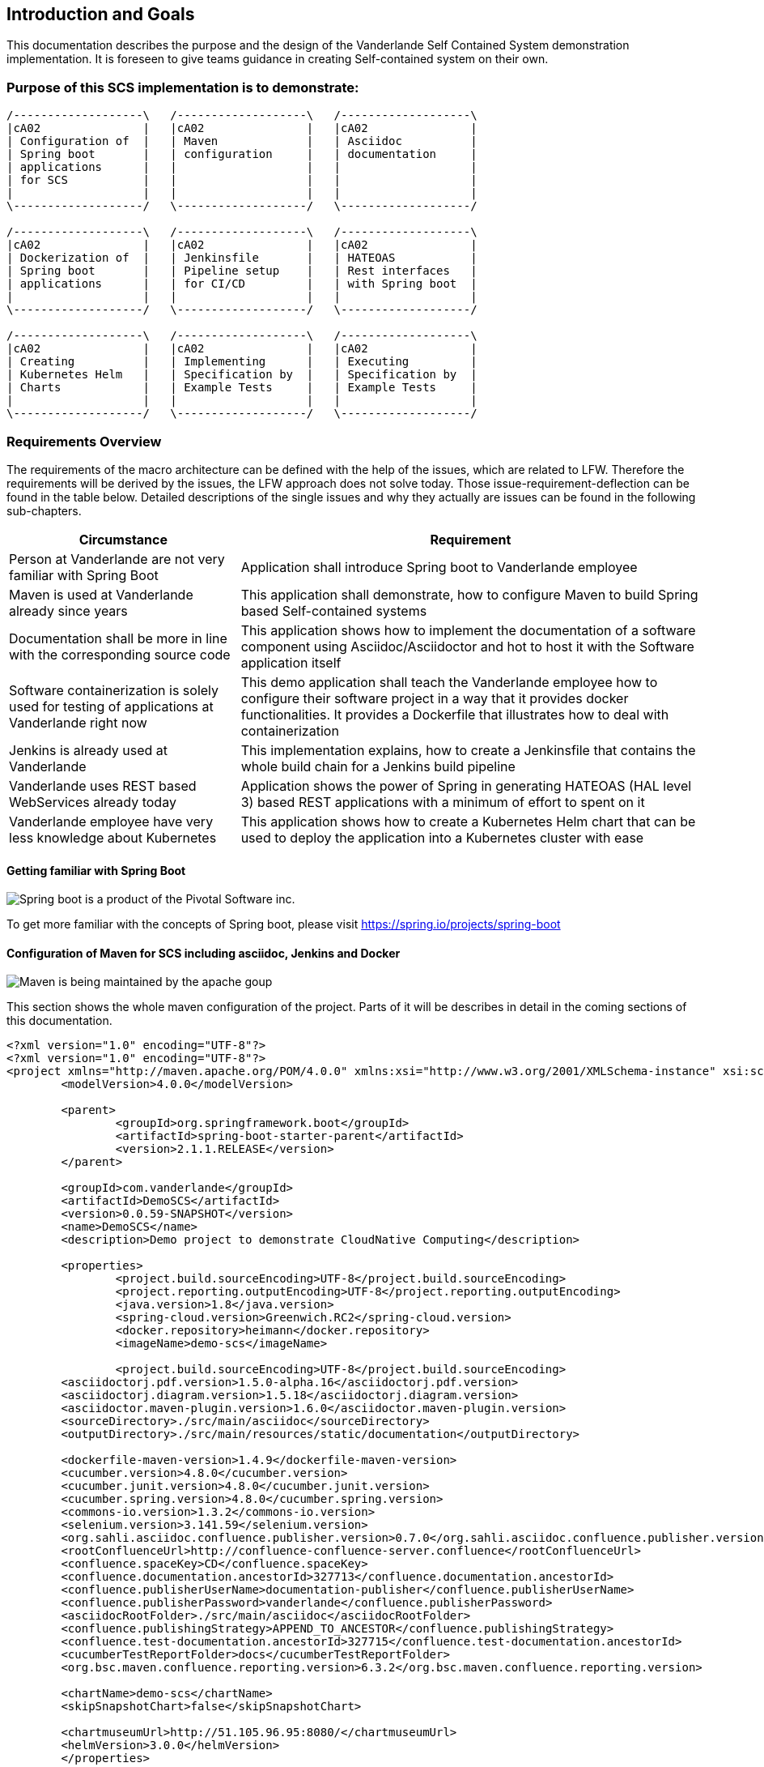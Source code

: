 [[section-introduction-and-goals]]
== Introduction and Goals

This documentation describes the purpose and the design of the Vanderlande Self Contained System demonstration implementation.
It is foreseen to give teams guidance in creating Self-contained system on their own. 

=== Purpose of this SCS implementation is to demonstrate: 

[ditaa]
----
/-------------------\   /-------------------\   /-------------------\ 
|cA02               |   |cA02               |   |cA02               |
| Configuration of  |   | Maven             |   | Asciidoc          |
| Spring boot       |   | configuration     |   | documentation     |
| applications      |   |                   |   |                   |
| for SCS           |   |                   |   |                   |
|                   |   |                   |   |                   |
\-------------------/   \-------------------/   \-------------------/

/-------------------\   /-------------------\   /-------------------\ 
|cA02               |   |cA02               |   |cA02               |
| Dockerization of  |   | Jenkinsfile       |   | HATEOAS           |
| Spring boot       |   | Pipeline setup    |   | Rest interfaces   |
| applications      |   | for CI/CD         |   | with Spring boot  |
|                   |   |                   |   |                   |
\-------------------/   \-------------------/   \-------------------/

/-------------------\   /-------------------\   /-------------------\ 
|cA02               |   |cA02               |   |cA02               |
| Creating          |   | Implementing      |   | Executing         |
| Kubernetes Helm   |   | Specification by  |   | Specification by  |
| Charts            |   | Example Tests     |   | Example Tests     |
|                   |   |                   |   |                   |
\-------------------/   \-------------------/   \-------------------/
----


=== Requirements Overview

The requirements of the macro architecture can be defined with the help of the issues, which are related to LFW. Therefore the requirements will be derived by the issues, the LFW approach does not solve today. Those issue-requirement-deflection can be found in the table below. Detailed descriptions of the single issues and why they actually are issues can be found in the following sub-chapters.

[options="header", cols="1,2"]
|===
|Circumstance
|Requirement

|Person at Vanderlande are not very familiar with Spring Boot
|Application shall introduce Spring boot to Vanderlande employee

|Maven is used at Vanderlande already since years
|This application shall demonstrate, how to configure Maven to build Spring based Self-contained systems

|Documentation shall be more in line with the corresponding source code 
|This application shows how to implement the documentation of a software component using Asciidoc/Asciidoctor and hot to host it with the Software application itself

|Software containerization is solely used for testing of applications at Vanderlande right now
|This demo application shall teach the Vanderlande employee how to configure their software project in a way that it provides docker functionalities. It provides a Dockerfile that illustrates how to deal with containerization

|Jenkins is already used at Vanderlande
|This implementation explains, how to create a Jenkinsfile that contains the whole build chain for a Jenkins build pipeline

|Vanderlande uses REST based WebServices already today
|Application shows the power of Spring in generating HATEOAS (HAL level 3) based REST applications with a minimum of effort to spent on it

|Vanderlande employee have very less knowledge about Kubernetes
|This application shows how to create a Kubernetes Helm chart that can be used to deploy the application into a Kubernetes cluster with ease 
|===


==== Getting familiar with Spring Boot

image::images/spring-boot.png[Spring boot is a product of the Pivotal Software inc.]
To get more familiar with the concepts of Spring boot, please visit https://spring.io/projects/spring-boot



==== Configuration of Maven for SCS including asciidoc, Jenkins and Docker

image::images/apache-maven.png[Maven is being maintained by the apache goup]

This section shows the whole maven configuration of the project. Parts of it will be 
describes in detail in the coming sections of this documentation.

[source, xml]
----
<?xml version="1.0" encoding="UTF-8"?>
<?xml version="1.0" encoding="UTF-8"?>
<project xmlns="http://maven.apache.org/POM/4.0.0" xmlns:xsi="http://www.w3.org/2001/XMLSchema-instance" xsi:schemaLocation="http://maven.apache.org/POM/4.0.0 http://maven.apache.org/xsd/maven-4.0.0.xsd">
	<modelVersion>4.0.0</modelVersion>
	
	<parent>
		<groupId>org.springframework.boot</groupId>
		<artifactId>spring-boot-starter-parent</artifactId>
		<version>2.1.1.RELEASE</version>
	</parent>
	
	<groupId>com.vanderlande</groupId>
	<artifactId>DemoSCS</artifactId>	
	<version>0.0.59-SNAPSHOT</version>
	<name>DemoSCS</name>
	<description>Demo project to demonstrate CloudNative Computing</description>

	<properties>
		<project.build.sourceEncoding>UTF-8</project.build.sourceEncoding>
		<project.reporting.outputEncoding>UTF-8</project.reporting.outputEncoding>
		<java.version>1.8</java.version>
		<spring-cloud.version>Greenwich.RC2</spring-cloud.version>
		<docker.repository>heimann</docker.repository>
		<imageName>demo-scs</imageName>
		
		<project.build.sourceEncoding>UTF-8</project.build.sourceEncoding>
    	<asciidoctorj.pdf.version>1.5.0-alpha.16</asciidoctorj.pdf.version>
    	<asciidoctorj.diagram.version>1.5.18</asciidoctorj.diagram.version>
    	<asciidoctor.maven-plugin.version>1.6.0</asciidoctor.maven-plugin.version>
    	<sourceDirectory>./src/main/asciidoc</sourceDirectory>
    	<outputDirectory>./src/main/resources/static/documentation</outputDirectory>

    	<dockerfile-maven-version>1.4.9</dockerfile-maven-version>
    	<cucumber.version>4.8.0</cucumber.version>
    	<cucumber.junit.version>4.8.0</cucumber.junit.version>
    	<cucumber.spring.version>4.8.0</cucumber.spring.version>
    	<commons-io.version>1.3.2</commons-io.version>
    	<selenium.version>3.141.59</selenium.version>
    	<org.sahli.asciidoc.confluence.publisher.version>0.7.0</org.sahli.asciidoc.confluence.publisher.version>
    	<rootConfluenceUrl>http://confluence-confluence-server.confluence</rootConfluenceUrl>
    	<confluence.spaceKey>CD</confluence.spaceKey>
    	<confluence.documentation.ancestorId>327713</confluence.documentation.ancestorId>
    	<confluence.publisherUserName>documentation-publisher</confluence.publisherUserName>
    	<confluence.publisherPassword>vanderlande</confluence.publisherPassword>
    	<asciidocRootFolder>./src/main/asciidoc</asciidocRootFolder>
    	<confluence.publishingStrategy>APPEND_TO_ANCESTOR</confluence.publishingStrategy>
    	<confluence.test-documentation.ancestorId>327715</confluence.test-documentation.ancestorId>
    	<cucumberTestReportFolder>docs</cucumberTestReportFolder> 
    	<org.bsc.maven.confluence.reporting.version>6.3.2</org.bsc.maven.confluence.reporting.version>
    	
    	<chartName>demo-scs</chartName>
    	<skipSnapshotChart>false</skipSnapshotChart>

    	<chartmuseumUrl>http://51.105.96.95:8080/</chartmuseumUrl>
    	<helmVersion>3.0.0</helmVersion>
	</properties>

	<dependencies>
		<dependency>
			<groupId>org.springframework.boot</groupId>
			<artifactId>spring-boot-starter-data-rest</artifactId>
		</dependency>
		<dependency>
			<groupId>org.springframework.boot</groupId>
			<artifactId>spring-boot-starter-hateoas</artifactId>
		</dependency>
		<dependency>
			<groupId>org.springframework.boot</groupId>
			<artifactId>spring-boot-starter-web</artifactId>
		</dependency>
		<dependency>
            <groupId>org.springframework.boot</groupId>
            <artifactId>spring-boot-starter-security</artifactId>
        </dependency>
		<dependency>
			<groupId>org.springframework.boot</groupId>
			<artifactId>spring-boot-starter-webflux</artifactId>
		</dependency>
		<dependency>
			<groupId>org.apache.kafka</groupId>
			<artifactId>kafka-streams</artifactId>
		</dependency>		
		<dependency>
			<groupId>org.springframework.cloud</groupId>
			<artifactId>spring-cloud-starter-netflix-hystrix-dashboard</artifactId>
			<version>2.1.1.RELEASE</version>
		</dependency>
		<dependency>
			<groupId>org.springframework.cloud</groupId>
			<artifactId>spring-cloud-starter-oauth2</artifactId>
			<version>2.1.1.RELEASE</version>
		</dependency>
		<dependency>
			<groupId>org.springframework.cloud</groupId>
			<artifactId>spring-cloud-stream</artifactId>
			<version>2.1.1.RELEASE</version>
		</dependency>
		<dependency>
			<groupId>org.springframework.cloud</groupId>
			<artifactId>spring-cloud-stream-binder-kafka</artifactId>
			<version>2.1.1.RELEASE</version>
		</dependency>
		<dependency>
			<groupId>org.springframework.data</groupId>
			<artifactId>spring-data-rest-hal-browser</artifactId>
		</dependency>
		<dependency>
			<groupId>org.springframework.kafka</groupId>
			<artifactId>spring-kafka</artifactId>
		</dependency>
		<dependency>
			<groupId>org.postgresql</groupId>
			<artifactId>postgresql</artifactId>
			<scope>runtime</scope>
		</dependency>
		<dependency>
			<groupId>org.springframework.boot</groupId>
			<artifactId>spring-boot-starter-test</artifactId>
			<scope>test</scope>
		</dependency>
		<dependency>
			<groupId>io.projectreactor</groupId>
			<artifactId>reactor-test</artifactId>
			<scope>test</scope>
		</dependency>
		<dependency>
			<groupId>org.springframework.cloud</groupId>
			<artifactId>spring-cloud-stream-test-support</artifactId>
			<version>2.1.1.RELEASE</version>
		</dependency>
		<dependency>
			<groupId>org.springframework.kafka</groupId>
			<artifactId>spring-kafka-test</artifactId>
		</dependency>
		<dependency>
			<groupId>org.springframework.restdocs</groupId>
			<artifactId>spring-restdocs-mockmvc</artifactId>
		</dependency>
		<dependency>
		    <groupId>io.cucumber</groupId>
		    <artifactId>cucumber-java</artifactId>
		    <version>${cucumber.version}</version>
		</dependency>
		<dependency>
		    <groupId>io.cucumber</groupId>
		    <artifactId>cucumber-junit</artifactId>
		    <version>${cucumber.junit.version}</version>
		</dependency>
		<dependency>
		    <groupId>io.cucumber</groupId>
		    <artifactId>cucumber-spring</artifactId>
		    <version>${cucumber.spring.version}</version>
		</dependency>
		<dependency>
	        <groupId>org.seleniumhq.selenium</groupId>
	        <artifactId>selenium-server</artifactId>
	        <version>${selenium.version}</version>
	    </dependency>
		<dependency>
            <groupId>org.apache.commons</groupId>
            <artifactId>commons-io</artifactId>
            <version>${commons-io.version}</version>
        </dependency>
        <dependency>
		    <groupId>com.google.code.gson</groupId>
		    <artifactId>gson</artifactId>
		</dependency>
		<dependency>
		    <groupId>org.sonarsource.scanner.maven</groupId>
		    <artifactId>sonar-maven-plugin</artifactId>
		    <version>3.6.0.1398</version>
		</dependency>
		<dependency>
		    <groupId>io.springfox</groupId>
		    <artifactId>springfox-swagger2</artifactId>
		    <version>2.9.2</version>
		</dependency>
		<dependency>
		    <groupId>io.springfox</groupId>
		    <artifactId>springfox-swagger-ui</artifactId>
		    <version>2.9.2</version>
		</dependency>
	</dependencies>

	<build>
		<finalName>${project.artifactId}</finalName>
		<plugins>		
			<plugin>
				<groupId>org.springframework.boot</groupId>
				<artifactId>spring-boot-maven-plugin</artifactId>				
			</plugin>   						
		</plugins>		
		
		<pluginManagement>
			<plugins>
				<!--This plugin's configuration is used to store Eclipse m2e settings only. It has no influence on the Maven build itself.-->
				<plugin>
					<groupId>org.eclipse.m2e</groupId>
					<artifactId>lifecycle-mapping</artifactId>
					<version>1.0.0</version>
					<configuration>
						<lifecycleMappingMetadata>
							<pluginExecutions>
								<pluginExecution>
									<pluginExecutionFilter>
										<groupId>
											org.asciidoctor
										</groupId>
										<artifactId>
											asciidoctor-maven-plugin
										</artifactId>
										<versionRange>
											[${asciidoctor.maven-plugin.version},)
										</versionRange>
										<goals>
											<goal>
												process-asciidoc
											</goal>
										</goals>
									</pluginExecutionFilter>
									<action>
										<ignore />
									</action>
								</pluginExecution>
							</pluginExecutions>
						</lifecycleMappingMetadata>
					</configuration>
				</plugin>
			</plugins>
		</pluginManagement>
	</build>	

	<profiles>
	
	  <profile>
	  	<id>release</id>
	  	<build>
	  		<plugins>
	  			<plugin>
					<groupId>org.apache.maven.plugins</groupId>
					<artifactId>maven-clean-plugin</artifactId>		
				</plugin>
	  			<plugin>
					<groupId>org.apache.maven.plugins</groupId>
					<artifactId>maven-release-plugin</artifactId>
					<version>2.5.3</version>				
				</plugin>
	  			<plugin>
			      <groupId>com.deviceinsight.helm</groupId>
			      <artifactId>helm-maven-plugin</artifactId>
			      <version>2.4.1</version>
			      <configuration>
			        <chartName>${chartName}</chartName>
			        <helmGroupId>com.deviceinsight.helm</helmGroupId>		       
			        <chartRepoUrl>${chartmuseumUrl}</chartRepoUrl>
			        <helmVersion>${helmVersion}</helmVersion>
			        <skipSnapshots>${skipSnapshotChart}</skipSnapshots>
			        <strictLint>true</strictLint>
			        <valuesFile>src/test/helm/${chartName}/values.yaml</valuesFile>
			      </configuration>
			      <executions>
			        <execution>
			          <goals>
			            <goal>package</goal>
			            <goal>lint</goal>
			            <goal>template</goal>
			            <goal>deploy</goal>
			          </goals>
			        </execution>
			      </executions>
			    </plugin>
	  		</plugins>
	  	</build>	  	
	  </profile>
	
	  <!-- Profile for regular build -->
	  <profile>
	    <id>build</id>
	    <build>
	      <plugins>
	      	<plugin>
				<groupId>org.apache.maven.plugins</groupId>
				<artifactId>maven-clean-plugin</artifactId>		
			</plugin>			
	        <plugin>
				<groupId>org.jacoco</groupId>
				<artifactId>jacoco-maven-plugin</artifactId>
				<version>0.8.5</version>
				<executions>
					<execution>
						<goals>
							<goal>prepare-agent</goal>
						</goals>
					</execution>
					<!-- attached to Maven test phase -->
					<execution>
						<id>report</id>
						<phase>test</phase>
						<goals>
							<goal>report</goal>
						</goals>
					</execution>
				</executions>
			</plugin>
			<plugin>
		        <groupId>org.asciidoctor</groupId>
		        <artifactId>asciidoctor-maven-plugin</artifactId>
		        <version>${asciidoctor.maven-plugin.version}</version>
		        <dependencies>
		        	<dependency>
		        		<groupId>org.asciidoctor</groupId>
      					<artifactId>asciidoctorj-diagram</artifactId>
      					<version>${asciidoctorj.diagram.version}</version>
		        	</dependency>
		        	<dependency>
                        <groupId>org.asciidoctor</groupId>
                        <artifactId>asciidoctorj-pdf</artifactId>
                        <version>${asciidoctorj.pdf.version}</version>
                    </dependency>                   
		        </dependencies>
		        <configuration>
		        	<sourceDirectory>${sourceDirectory}</sourceDirectory>
        			<outputDirectory>${outputDirectory}</outputDirectory>
		        	<requires>
		        		<require>asciidoctor-diagram</require>
		        	</requires>
		        </configuration>	        
		    </plugin>		    
		    <plugin>
			      <groupId>com.deviceinsight.helm</groupId>
			      <artifactId>helm-maven-plugin</artifactId>
			      <version>2.4.1</version>
			      <configuration>
			        <chartName>${chartName}</chartName>
			        <helmGroupId>com.deviceinsight.helm</helmGroupId>		       
			        <chartRepoUrl>${chartmuseumUrl}</chartRepoUrl>
			        <helmVersion>${helmVersion}</helmVersion>
			        <skipSnapshots>${skipSnapshotChart}</skipSnapshots>
			        <strictLint>true</strictLint>
			        <valuesFile>src/test/helm/${chartName}/values.yaml</valuesFile>
			      </configuration>
			      <executions>
			        <execution>
			          <goals>
			            <goal>package</goal>
			            <goal>lint</goal>
			            <goal>template</goal>
			            <goal>deploy</goal>
			          </goals>
			        </execution>
			      </executions>
			    </plugin>		    
	      </plugins>    
	    </build>
	  </profile>
		
	
	  <!-- Profile for documentation build and publish -->
	  <profile>
	    <id>documentation</id>
	    <build>
	      <plugins>
	      	<plugin>
				<groupId>org.apache.maven.plugins</groupId>
				<artifactId>maven-clean-plugin</artifactId>
 				<configuration>
	                <filesets>
	                    <fileset>
	                        <directory>src/main/resources/static/documentation</directory>	                                            
	                        <followSymlinks>false</followSymlinks>
	                    </fileset>
	                </filesets>
            	</configuration>			
			</plugin>			
	        <plugin>
		        <groupId>org.asciidoctor</groupId>
		        <artifactId>asciidoctor-maven-plugin</artifactId>
		        <version>${asciidoctor.maven-plugin.version}</version>
		        <dependencies>
		        	<dependency>
		        		<groupId>org.asciidoctor</groupId>
      					<artifactId>asciidoctorj-diagram</artifactId>
      					<version>${asciidoctorj.diagram.version}</version>
		        	</dependency>
		        	<dependency>
                        <groupId>org.asciidoctor</groupId>
                        <artifactId>asciidoctorj-pdf</artifactId>
                        <version>${asciidoctorj.pdf.version}</version>
                    </dependency>                   
		        </dependencies>
		        <configuration>
		        	<sourceDirectory>${sourceDirectory}</sourceDirectory>
        			<outputDirectory>${outputDirectory}</outputDirectory>
		        	<attributes>
		        		<!-- Uses the <img src="data:image/png;base64> syntax for diagrams -->
		        		<data-uri />
		        		<!-- Allows access to remote files (eg. code on external GitHub) -->		        		
		        		<!-- imagesdir>./images</imagesdir-->
                        <allow-uri-read>true</allow-uri-read>
		        	</attributes>
		        	<requires>
		        		<require>asciidoctor-diagram</require>
		        	</requires>
		        </configuration>        
				<executions>
                    <execution>                    
                        <id>generate-html-doc</id>
                        <phase>generate-resources</phase>
                        <goals>
                            <goal>process-asciidoc</goal>
                        </goals>
                        <configuration>
                            <backend>html5</backend>
                        </configuration>
                    </execution>                     
 					<execution>
                        <id>generate-pdf-doc</id>
                        <phase>generate-resources</phase>
                        <goals>
                            <goal>process-asciidoc</goal>
                        </goals>
                        <configuration>
                            <backend>pdf</backend>                    
                            <sourceHighlighter>coderay</sourceHighlighter>
                            <attributes>
                                <icons>font</icons>
                                <pagenums />
                                <toc />
                                <idprefix />
                                <idseparator>-</idseparator>
                            </attributes>
                        </configuration>
                    </execution>
    
                </executions>		        
		    </plugin>
		    <plugin>
	    		<groupId>org.sahli.asciidoc.confluence.publisher</groupId>
	    		<artifactId>asciidoc-confluence-publisher-maven-plugin</artifactId>
	    		<version>${org.sahli.asciidoc.confluence.publisher.version}</version>
	    		<configuration>
		        	<asciidocRootFolder>${asciidocRootFolder}</asciidocRootFolder>
		        	<sourceEncoding>UTF-8</sourceEncoding>
		        	<rootConfluenceUrl>${rootConfluenceUrl}</rootConfluenceUrl>
		        	<spaceKey>${confluence.spaceKey}</spaceKey>
		        	<ancestorId>${confluence.documentation.ancestorId}</ancestorId>
		        	<username>${confluence.publisherUserName}</username>
		        	<password>${confluence.publisherPassword}</password>
		        	<pageTitlePrefix xml:space="preserve" />
		        	<publishingStrategy>${confluence.publishingStrategy}</publishingStrategy>
		        	<pageTitleSuffix xml:space="preserve"> [${project.version}]</pageTitleSuffix>
		        	<versionMessage>Version ${project.version}</versionMessage>
			        	<attributes>
			            	<version>${project.version}</version>
			            	<someOtherKey>value</someOtherKey>
			        	</attributes>
	    		</configuration>
	    		<executions>
                	<execution>
				        <id>publish-documentation</id>
				        <phase>generate-resources</phase>
				        <goals>
				            <goal>publish</goal>
				        </goals>
				    </execution>
			    </executions>  
	    	</plugin>
	      </plugins>    
	    </build>
	  </profile>
	  
	  <!-- Profile for acceptance testing -->
	  <profile>
	    <id>acceptance-test</id>
	    <build>
	      <plugins>
	      	<plugin>
				<groupId>org.apache.maven.plugins</groupId>
				<artifactId>maven-clean-plugin</artifactId>		
			</plugin>
	        <plugin>
	          <artifactId>maven-failsafe-plugin</artifactId>
	          <version>2.12</version>
	          <executions>
	            <execution>
	              <goals>
	                <goal>integration-test</goal>
	                <goal>verify</goal>	    
	              </goals>
	            </execution>
	          </executions>
	        </plugin>
	        <plugin>
			  <groupId>org.codehaus.mojo</groupId>
			  <artifactId>build-helper-maven-plugin</artifactId>
			  <version>1.7</version>
			  <executions>
			    <execution>
			      <id>add-source</id>
			      <phase>generate-sources</phase>
			      <goals>
			        <goal>add-test-source</goal>
			      </goals>
			      <configuration>
			        <sources>
			          <source>src/it/java</source>
			        </sources>
			      </configuration>
			    </execution>
			    <execution>
			      <id>add-resource</id>
			      <phase>generate-sources</phase>
			      <goals>
			        <goal>add-test-resource</goal>
			      </goals>
			      <configuration>
			        <resources>
			          <resource>
			            <directory>src/it/resources</directory>
			          </resource>
			        </resources>
			      </configuration>
			    </execution>
			  </executions>
			</plugin>			
		    <plugin>
	    		<groupId>org.sahli.asciidoc.confluence.publisher</groupId>
	    		<artifactId>asciidoc-confluence-publisher-maven-plugin</artifactId>
	    		<version>${org.sahli.asciidoc.confluence.publisher.version}</version>
	    		<configuration>
		        	<asciidocRootFolder>./target/${cucumberTestReportFolder}</asciidocRootFolder>
		        	<sourceEncoding>UTF-8</sourceEncoding>
		        	<rootConfluenceUrl>${rootConfluenceUrl}</rootConfluenceUrl>
		        	<spaceKey>${confluence.spaceKey}</spaceKey>
		        	<ancestorId>${confluence.test-documentation.ancestorId}</ancestorId>
		        	<username>${confluence.publisherUserName}</username>
		        	<password>${confluence.publisherPassword}</password>
		        	<pageTitlePrefix xml:space="preserve" />
		        	<publishingStrategy>${confluence.publishingStrategy}</publishingStrategy>
		        	<pageTitleSuffix xml:space="preserve"> [${project.version}]</pageTitleSuffix>
		        	<versionMessage>Version ${project.version}</versionMessage>
			        	<attributes>
			            	<version>${project.version}</version>
			            	<someOtherKey>value</someOtherKey>
			        	</attributes>
	    		</configuration>
	    		<executions>
                	<execution>
				        <id>publish-documentation</id>
				        <phase>verify</phase>
				        <goals>
				            <goal>publish</goal>
				        </goals>
				    </execution>
			    </executions>  
	    	</plugin>
			<plugin>
		        <groupId>org.asciidoctor</groupId>
		        <artifactId>asciidoctor-maven-plugin</artifactId>
		        <version>${asciidoctor.maven-plugin.version}</version>
		        <dependencies>
		        	<dependency>
		        		<groupId>org.asciidoctor</groupId>
      					<artifactId>asciidoctorj-diagram</artifactId>
      					<version>${asciidoctorj.diagram.version}</version>
		        	</dependency>
		        	<dependency>
                        <groupId>org.asciidoctor</groupId>
                        <artifactId>asciidoctorj-pdf</artifactId>
                        <version>${asciidoctorj.pdf.version}</version>
                    </dependency>                   
		        </dependencies>
		        <configuration>
		        	<sourceDirectory>${sourceDirectory}</sourceDirectory>
        			<outputDirectory>${outputDirectory}</outputDirectory>
		        	<attributes>
		        		<!-- Uses the <img src="data:image/png;base64> syntax for diagrams -->
		        		<data-uri />
		        		<!-- Allows access to remote files (eg. code on external GitHub) -->
                        <allow-uri-read>true</allow-uri-read>
		        	</attributes>
		        	<requires>
		        		<require>asciidoctor-diagram</require>
		        	</requires>
		        </configuration>
		    </plugin>
        	<plugin>
			    <groupId>com.github.cukedoctor</groupId>
			    <artifactId>cukedoctor-maven-plugin</artifactId>
			    <version>1.2.1</version>
			         <configuration>
			            <outputFileName>${project.artifactId}-test-documentation</outputFileName>
			            <documentTitle>${project.artifactId} Acceptance Test Report</documentTitle>
			            <outputDir>${cucumberTestReportFolder}</outputDir>
			            <toc>left</toc>
			            <numbered>false</numbered>
			            <docVersion>${project.version}</docVersion>
			         </configuration>
			        <executions>
			            <execution>
			                <goals>
			                    <goal>execute</goal>
			                </goals>
			                <phase>package</phase>
			            </execution>
			        </executions>
			</plugin>
			<plugin> 
				<groupId>com.google.code.maven-replacer-plugin</groupId> 
				<artifactId>replacer</artifactId> 
				<version>1.5.3</version> 
				<executions> 
					<execution> 
						<phase>package</phase> 
						<goals> 
							<goal>replace</goal> 
						</goals> 
					</execution> 
				</executions> 
				<configuration> 
					<file>target/docs/${project.artifactId}-test-documentation.adoc</file> 
					<replacements> 
						<replacement> 
							<token>icon:thumbs-up</token> 
							<value /> 
						</replacement>
					</replacements> 
				</configuration> 
			</plugin> 		    
	      </plugins>    
	    </build>
	  </profile>
	</profiles>

 	

	<repositories>
	  <repository>
	    <id>maven-group</id>
	    <url>http://52.143.0.103:8080/repository/maven-group/</url>
	  </repository>
	</repositories>	

	<distributionManagement>
	  <snapshotRepository>
	    <id>nexus-snapshots</id>
	    <url>http://52.143.0.103:8080/repository/maven-snapshots/</url>
	  </snapshotRepository>
	  <repository>
	    <id>nexus-releases</id>
	    <url>http://52.143.0.103:8080/repository/maven-releases/</url>
	  </repository>
	</distributionManagement>
	
	<organization>
		<name>Vanderlande</name>
		<url>vanderlande</url>
	</organization>
	
	<scm>		
		<developerConnection>scm:git:http://github.com:marc-heimann/demo-scs.git</developerConnection>
		<connection>scm:git:https://github.com:marc-heimann/demo-scs.git</connection>
		<tag>HEAD</tag>
		<url>http://github.com</url>
	</scm>
</project>
----

==== Documentation with Asciidoc and Asciidoctor
The approach to build the documentation of a self contained system using a simple markup language leads to the circumstance, that you are able to 
make the documentation part of the source code of an application.

Goal is to get rid of third party tools an engineer has to work with besides his IDE.
Another important goal is to make documentation a concern of the development team and to make it generatable.

====== Adding Asciidoctor maven plug-in and Asciidoctorj-diagram to the project
[source, xml]
----

<plugin>
    <groupId>org.asciidoctor</groupId>
    <artifactId>asciidoctor-maven-plugin</artifactId>
    <version>${asciidoctor.maven-plugin.version}</version>
    <dependencies>
    	<dependency>
    		<groupId>org.asciidoctor</groupId>
			<artifactId>asciidoctorj-diagram</artifactId>
			<version>${asciidoctorj.diagram.version}</version>
    	</dependency>
    	<dependency>
            <groupId>org.asciidoctor</groupId>
            <artifactId>asciidoctorj-pdf</artifactId>
            <version>${asciidoctorj.pdf.version}</version>
        </dependency>
    </dependencies>
    <configuration>
    	<sourceDirectory>${sourceDirectory}</sourceDirectory>
		<outputDirectory>${outputDirectory}</outputDirectory>
    	<attributes>
    		<!-- Uses the <img src="data:image/png;base64> syntax for diagrams -->
    		<data-uri/>
    		<!-- Allows access to remote files (eg. code on external GitHub) -->		        		
    		<imagesdir>./images</imagesdir>
            <allow-uri-read>true</allow-uri-read>
    	</attributes>
    	<requires>
    		<require>asciidoctor-diagram</require>
    	</requires>
    </configuration>        
	<executions>
        <execution>
            <id>generate-html-doc</id>
            <phase>generate-resources</phase>
            <goals>
                <goal>process-asciidoc</goal>
            </goals>
            <configuration>
                <backend>html5</backend>
            </configuration>
        </execution>                     
		<execution>
            <id>generate-pdf-doc</id>
            <phase>generate-resources</phase>
            <goals>
                <goal>process-asciidoc</goal>
            </goals>
            <configuration>
                <backend>pdf</backend>                    
                <sourceHighlighter>coderay</sourceHighlighter>
                <attributes>
                    <icons>font</icons>
                    <pagenums/>
                    <toc/>
                    <idprefix/>
                    <idseparator>-</idseparator>
                </attributes>
            </configuration>
        </execution>      
    </executions>		        
</plugin>				

----

===== Adding Lifecycle Mapping to the pom

This Snippet shows, how to add the lifecycle mapping of the asciidoc process

[source, xml]

----

<configuration>
	<lifecycleMappingMetadata>
		<pluginExecutions>
			<pluginExecution>
				<pluginExecutionFilter>
					<groupId>
						org.asciidoctor
					</groupId>
					<artifactId>
						asciidoctor-maven-plugin
					</artifactId>
					<versionRange>
						[${asciidoctor.maven-plugin.version},)
					</versionRange>
					<goals>
						<goal>
							process-asciidoc
						</goal>
					</goals>
				</pluginExecutionFilter>
				<action>
					<ignore></ignore>
				</action>
			</pluginExecution>
		</pluginExecutions>
	</lifecycleMappingMetadata>
</configuration>

----